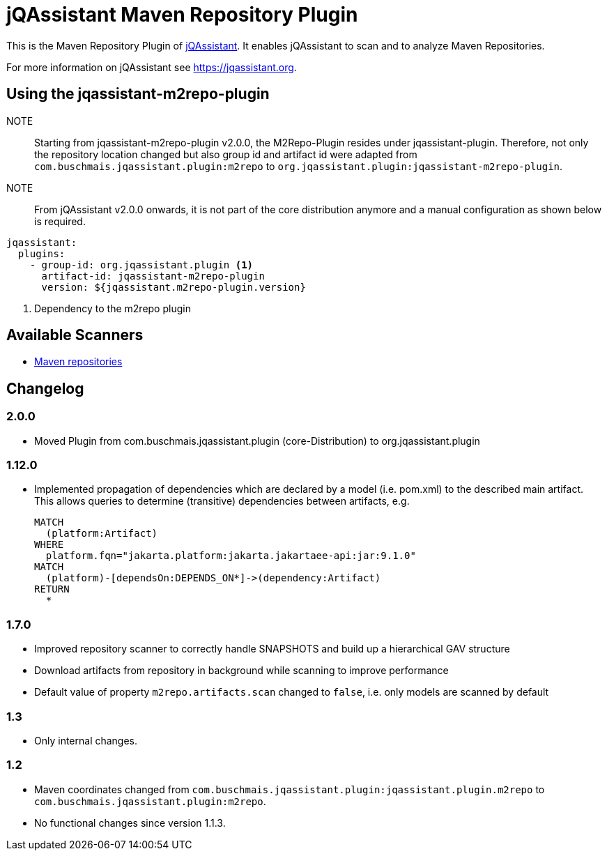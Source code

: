 = jQAssistant Maven Repository Plugin

This is the Maven Repository Plugin of https://jqassistant.org[jQAssistant^].
It enables jQAssistant to scan and to analyze Maven Repositories.

For more information on jQAssistant see https://jqassistant.org[^].

== Using the jqassistant-m2repo-plugin

NOTE:: Starting from jqassistant-m2repo-plugin v2.0.0, the M2Repo-Plugin resides under jqassistant-plugin.
Therefore, not only the repository location changed but also group id and artifact id were adapted from `com.buschmais.jqassistant.plugin:m2repo` to `org.jqassistant.plugin:jqassistant-m2repo-plugin`.

NOTE:: From jQAssistant v2.0.0 onwards, it is not part of the core distribution anymore and a manual configuration as shown below is required.

[source, yaml]
----
jqassistant:
  plugins:
    - group-id: org.jqassistant.plugin <1>
      artifact-id: jqassistant-m2repo-plugin
      version: ${jqassistant.m2repo-plugin.version}
----
<1> Dependency to the m2repo plugin

== Available Scanners

- link:src/main/asciidoc/scanner.adoc#maven-repository[Maven repositories]


== Changelog

=== 2.0.0
- Moved Plugin from com.buschmais.jqassistant.plugin (core-Distribution) to org.jqassistant.plugin

=== 1.12.0
- Implemented propagation of dependencies which are declared by a model (i.e. pom.xml) to the described main artifact. This allows queries to determine (transitive) dependencies between artifacts, e.g.
+
----
MATCH
  (platform:Artifact)
WHERE
  platform.fqn="jakarta.platform:jakarta.jakartaee-api:jar:9.1.0"
MATCH
  (platform)-[dependsOn:DEPENDS_ON*]->(dependency:Artifact)
RETURN
  *
----

=== 1.7.0

- Improved repository scanner to correctly handle SNAPSHOTS and build up a hierarchical GAV structure
- Download artifacts from repository in background while scanning to improve performance
- Default value of property `m2repo.artifacts.scan` changed to `false`, i.e. only models are scanned by default

=== 1.3

- Only internal changes.

=== 1.2

- Maven coordinates changed from `com.buschmais.jqassistant.plugin:jqassistant.plugin.m2repo`
  to `com.buschmais.jqassistant.plugin:m2repo`.
- No functional changes since version 1.1.3.



